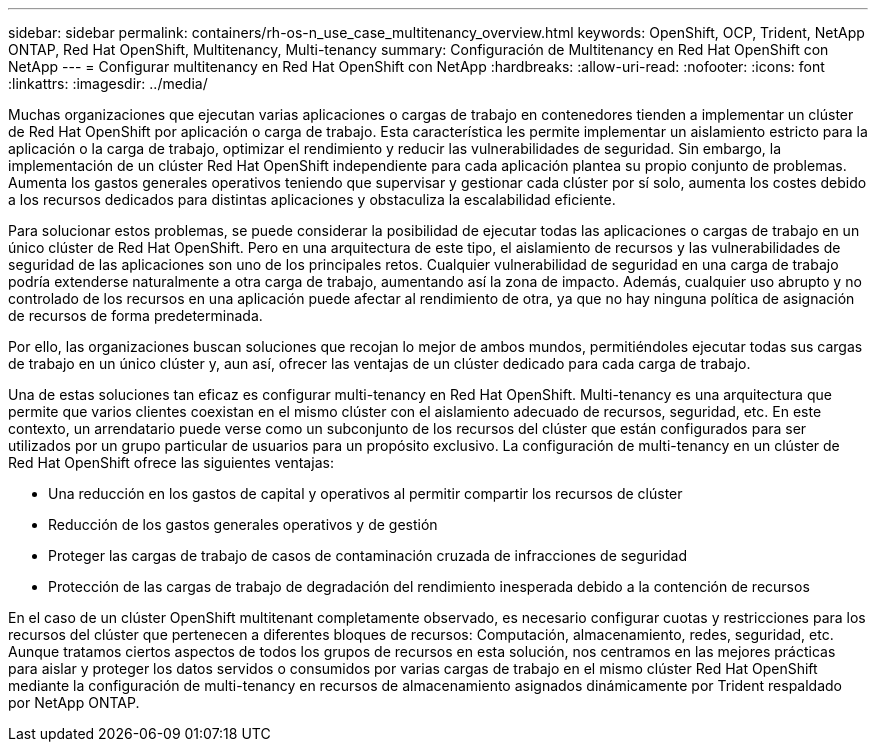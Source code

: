 ---
sidebar: sidebar 
permalink: containers/rh-os-n_use_case_multitenancy_overview.html 
keywords: OpenShift, OCP, Trident, NetApp ONTAP, Red Hat OpenShift, Multitenancy, Multi-tenancy 
summary: Configuración de Multitenancy en Red Hat OpenShift con NetApp 
---
= Configurar multitenancy en Red Hat OpenShift con NetApp
:hardbreaks:
:allow-uri-read: 
:nofooter: 
:icons: font
:linkattrs: 
:imagesdir: ../media/


[role="lead"]
Muchas organizaciones que ejecutan varias aplicaciones o cargas de trabajo en contenedores tienden a implementar un clúster de Red Hat OpenShift por aplicación o carga de trabajo. Esta característica les permite implementar un aislamiento estricto para la aplicación o la carga de trabajo, optimizar el rendimiento y reducir las vulnerabilidades de seguridad. Sin embargo, la implementación de un clúster Red Hat OpenShift independiente para cada aplicación plantea su propio conjunto de problemas. Aumenta los gastos generales operativos teniendo que supervisar y gestionar cada clúster por sí solo, aumenta los costes debido a los recursos dedicados para distintas aplicaciones y obstaculiza la escalabilidad eficiente.

Para solucionar estos problemas, se puede considerar la posibilidad de ejecutar todas las aplicaciones o cargas de trabajo en un único clúster de Red Hat OpenShift. Pero en una arquitectura de este tipo, el aislamiento de recursos y las vulnerabilidades de seguridad de las aplicaciones son uno de los principales retos. Cualquier vulnerabilidad de seguridad en una carga de trabajo podría extenderse naturalmente a otra carga de trabajo, aumentando así la zona de impacto. Además, cualquier uso abrupto y no controlado de los recursos en una aplicación puede afectar al rendimiento de otra, ya que no hay ninguna política de asignación de recursos de forma predeterminada.

Por ello, las organizaciones buscan soluciones que recojan lo mejor de ambos mundos, permitiéndoles ejecutar todas sus cargas de trabajo en un único clúster y, aun así, ofrecer las ventajas de un clúster dedicado para cada carga de trabajo.

Una de estas soluciones tan eficaz es configurar multi-tenancy en Red Hat OpenShift. Multi-tenancy es una arquitectura que permite que varios clientes coexistan en el mismo clúster con el aislamiento adecuado de recursos, seguridad, etc. En este contexto, un arrendatario puede verse como un subconjunto de los recursos del clúster que están configurados para ser utilizados por un grupo particular de usuarios para un propósito exclusivo. La configuración de multi-tenancy en un clúster de Red Hat OpenShift ofrece las siguientes ventajas:

* Una reducción en los gastos de capital y operativos al permitir compartir los recursos de clúster
* Reducción de los gastos generales operativos y de gestión
* Proteger las cargas de trabajo de casos de contaminación cruzada de infracciones de seguridad
* Protección de las cargas de trabajo de degradación del rendimiento inesperada debido a la contención de recursos


En el caso de un clúster OpenShift multitenant completamente observado, es necesario configurar cuotas y restricciones para los recursos del clúster que pertenecen a diferentes bloques de recursos: Computación, almacenamiento, redes, seguridad, etc. Aunque tratamos ciertos aspectos de todos los grupos de recursos en esta solución, nos centramos en las mejores prácticas para aislar y proteger los datos servidos o consumidos por varias cargas de trabajo en el mismo clúster Red Hat OpenShift mediante la configuración de multi-tenancy en recursos de almacenamiento asignados dinámicamente por Trident respaldado por NetApp ONTAP.
